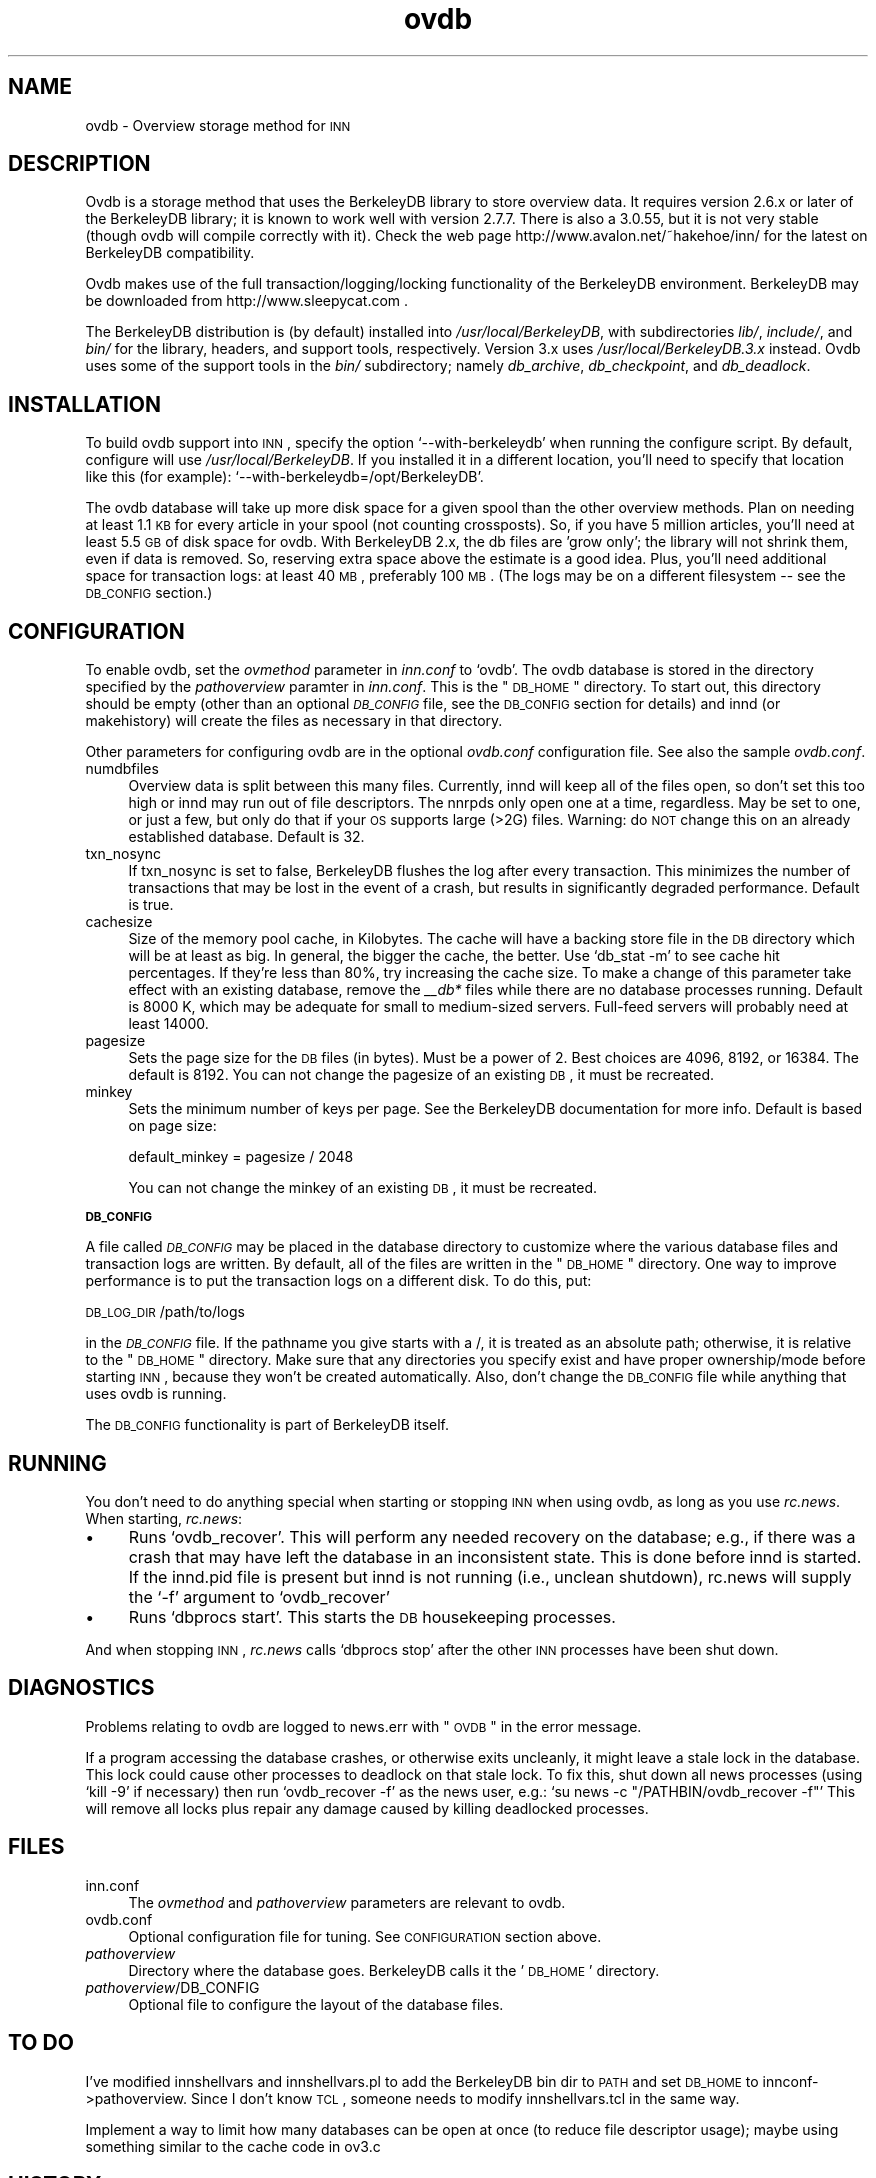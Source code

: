 .\" Automatically generated by Pod::Man version 1.02
.\" Fri Jun  9 00:11:13 2000
.\"
.\" Standard preamble:
.\" ======================================================================
.de Sh \" Subsection heading
.br
.if t .Sp
.ne 5
.PP
\fB\\$1\fR
.PP
..
.de Sp \" Vertical space (when we can't use .PP)
.if t .sp .5v
.if n .sp
..
.de Ip \" List item
.br
.ie \\n(.$>=3 .ne \\$3
.el .ne 3
.IP "\\$1" \\$2
..
.de Vb \" Begin verbatim text
.ft CW
.nf
.ne \\$1
..
.de Ve \" End verbatim text
.ft R

.fi
..
.\" Set up some character translations and predefined strings.  \*(-- will
.\" give an unbreakable dash, \*(PI will give pi, \*(L" will give a left
.\" double quote, and \*(R" will give a right double quote.  | will give a
.\" real vertical bar.  \*(C+ will give a nicer C++.  Capital omega is used
.\" to do unbreakable dashes and therefore won't be available.  \*(C` and
.\" \*(C' expand to `' in nroff, nothing in troff, for use with C<>
.tr \(*W-|\(bv\*(Tr
.ds C+ C\v'-.1v'\h'-1p'\s-2+\h'-1p'+\s0\v'.1v'\h'-1p'
.ie n \{\
.    ds -- \(*W-
.    ds PI pi
.    if (\n(.H=4u)&(1m=24u) .ds -- \(*W\h'-12u'\(*W\h'-12u'-\" diablo 10 pitch
.    if (\n(.H=4u)&(1m=20u) .ds -- \(*W\h'-12u'\(*W\h'-8u'-\"  diablo 12 pitch
.    ds L" ""
.    ds R" ""
.    ds C` `
.    ds C' '
'br\}
.el\{\
.    ds -- \|\(em\|
.    ds PI \(*p
.    ds L" ``
.    ds R" ''
'br\}
.\"
.\" If the F register is turned on, we'll generate index entries on stderr
.\" for titles (.TH), headers (.SH), subsections (.Sh), items (.Ip), and
.\" index entries marked with X<> in POD.  Of course, you'll have to process
.\" the output yourself in some meaningful fashion.
.if \nF \{\
.    de IX
.    tm Index:\\$1\t\\n%\t"\\$2"
.    .
.    nr % 0
.    rr F
.\}
.\"
.\" For nroff, turn off justification.  Always turn off hyphenation; it
.\" makes way too many mistakes in technical documents.
.hy 0
.if n .na
.\"
.\" Accent mark definitions (@(#)ms.acc 1.5 88/02/08 SMI; from UCB 4.2).
.\" Fear.  Run.  Save yourself.  No user-serviceable parts.
.bd B 3
.    \" fudge factors for nroff and troff
.if n \{\
.    ds #H 0
.    ds #V .8m
.    ds #F .3m
.    ds #[ \f1
.    ds #] \fP
.\}
.if t \{\
.    ds #H ((1u-(\\\\n(.fu%2u))*.13m)
.    ds #V .6m
.    ds #F 0
.    ds #[ \&
.    ds #] \&
.\}
.    \" simple accents for nroff and troff
.if n \{\
.    ds ' \&
.    ds ` \&
.    ds ^ \&
.    ds , \&
.    ds ~ ~
.    ds /
.\}
.if t \{\
.    ds ' \\k:\h'-(\\n(.wu*8/10-\*(#H)'\'\h"|\\n:u"
.    ds ` \\k:\h'-(\\n(.wu*8/10-\*(#H)'\`\h'|\\n:u'
.    ds ^ \\k:\h'-(\\n(.wu*10/11-\*(#H)'^\h'|\\n:u'
.    ds , \\k:\h'-(\\n(.wu*8/10)',\h'|\\n:u'
.    ds ~ \\k:\h'-(\\n(.wu-\*(#H-.1m)'~\h'|\\n:u'
.    ds / \\k:\h'-(\\n(.wu*8/10-\*(#H)'\z\(sl\h'|\\n:u'
.\}
.    \" troff and (daisy-wheel) nroff accents
.ds : \\k:\h'-(\\n(.wu*8/10-\*(#H+.1m+\*(#F)'\v'-\*(#V'\z.\h'.2m+\*(#F'.\h'|\\n:u'\v'\*(#V'
.ds 8 \h'\*(#H'\(*b\h'-\*(#H'
.ds o \\k:\h'-(\\n(.wu+\w'\(de'u-\*(#H)/2u'\v'-.3n'\*(#[\z\(de\v'.3n'\h'|\\n:u'\*(#]
.ds d- \h'\*(#H'\(pd\h'-\w'~'u'\v'-.25m'\f2\(hy\fP\v'.25m'\h'-\*(#H'
.ds D- D\\k:\h'-\w'D'u'\v'-.11m'\z\(hy\v'.11m'\h'|\\n:u'
.ds th \*(#[\v'.3m'\s+1I\s-1\v'-.3m'\h'-(\w'I'u*2/3)'\s-1o\s+1\*(#]
.ds Th \*(#[\s+2I\s-2\h'-\w'I'u*3/5'\v'-.3m'o\v'.3m'\*(#]
.ds ae a\h'-(\w'a'u*4/10)'e
.ds Ae A\h'-(\w'A'u*4/10)'E
.    \" corrections for vroff
.if v .ds ~ \\k:\h'-(\\n(.wu*9/10-\*(#H)'\s-2\u~\d\s+2\h'|\\n:u'
.if v .ds ^ \\k:\h'-(\\n(.wu*10/11-\*(#H)'\v'-.4m'^\v'.4m'\h'|\\n:u'
.    \" for low resolution devices (crt and lpr)
.if \n(.H>23 .if \n(.V>19 \
\{\
.    ds : e
.    ds 8 ss
.    ds o a
.    ds d- d\h'-1'\(ga
.    ds D- D\h'-1'\(hy
.    ds th \o'bp'
.    ds Th \o'LP'
.    ds ae ae
.    ds Ae AE
.\}
.rm #[ #] #H #V #F C
.\" ======================================================================
.\"
.IX Title "ovdb 5"
.TH ovdb 5 "INN 2.3" "2000-06-09" "InterNetNews Documentation"
.UC
.SH "NAME"
ovdb \- Overview storage method for \s-1INN\s0
.SH "DESCRIPTION"
.IX Header "DESCRIPTION"
Ovdb is a storage method that uses the BerkeleyDB library to store overview
data.  It requires version 2.6.x or later of the BerkeleyDB library; it is
known to work well with version 2.7.7.  There is also a 3.0.55, but it is
not very stable (though ovdb will compile correctly with it).  Check the
web page http://www.avalon.net/~hakehoe/inn/ for the latest on BerkeleyDB
compatibility.
.PP
Ovdb makes use of the full transaction/logging/locking functionality of the
BerkeleyDB environment.  BerkeleyDB may be downloaded from
http://www.sleepycat.com .
.PP
The BerkeleyDB distribution is (by default) installed into
\&\fI/usr/local/BerkeleyDB\fR, with subdirectories \fIlib/\fR, \fIinclude/\fR, and
\&\fIbin/\fR for the library, headers, and support tools, respectively.
Version 3.x uses \fI/usr/local/BerkeleyDB.3.x\fR instead.
Ovdb uses some of the support tools in the \fIbin/\fR subdirectory; namely
\&\fIdb_archive\fR, \fIdb_checkpoint\fR, and \fIdb_deadlock\fR.
.SH "INSTALLATION"
.IX Header "INSTALLATION"
To build ovdb support into \s-1INN\s0, specify the option \f(CW\*(C`\-\-with\-berkeleydb\*(C'\fR
when running the configure script.  By default, configure will use
\&\fI/usr/local/BerkeleyDB\fR.
If you installed it in a different location, you'll need to specify
that location like this (for example): \f(CW\*(C`\-\-with\-berkeleydb=/opt/BerkeleyDB\*(C'\fR.
.PP
The ovdb database will take up more disk space for a given spool than
the other overview methods.  Plan on needing at least 1.1 \s-1KB\s0 for every
article in your spool (not counting crossposts).  So, if you have 5
million articles, you'll need at least 5.5 \s-1GB\s0 of disk space for ovdb.
With BerkeleyDB 2.x, the db files are 'grow only'; the library will
not shrink them, even if data is removed.  So, reserving extra space
above the estimate is a good idea.
Plus, you'll need additional space for transaction logs: at least 40 \s-1MB\s0,
preferably 100 \s-1MB\s0.  (The logs may be on a different filesystem
\&\-\- see the \s-1DB_CONFIG\s0 section.)
.SH "CONFIGURATION"
.IX Header "CONFIGURATION"
To enable ovdb, set the \fIovmethod\fR parameter in \fIinn.conf\fR to \f(CW\*(C`ovdb\*(C'\fR.
The ovdb database is stored in the directory specified by the \fIpathoverview\fR
paramter in \fIinn.conf\fR.  This is the \*(L"\s-1DB_HOME\s0\*(R" directory.  To start out,
this directory should be empty (other than an optional \fI\s-1DB_CONFIG\s0\fR file,
see the \s-1DB_CONFIG\s0 section for details) and innd (or makehistory) will
create the files as necessary in that directory.
.PP
Other parameters for configuring ovdb are in the optional \fIovdb.conf\fR
configuration file.  See also the sample \fIovdb.conf\fR.
.Ip "numdbfiles" 4
.IX Item "numdbfiles"
Overview data is split between this many files.  Currently,
innd will keep all of the files open, so don't set this too high
or innd may run out of file descriptors.  The nnrpds only open one
at a time, regardless.  May be set to one, or just a few, but only
do that if your \s-1OS\s0 supports large (>2G) files.
Warning: do \s-1NOT\s0 change this on an already established database.
Default is 32.
.Ip "txn_nosync" 4
.IX Item "txn_nosync"
If txn_nosync is set to false, BerkeleyDB flushes the log after every
transaction.  This minimizes the number of transactions that may be lost
in the event of a crash, but results in significantly degraded
performance.  Default is true.
.Ip "cachesize" 4
.IX Item "cachesize"
Size of the memory pool cache, in Kilobytes.  The cache will have a
backing store file in the \s-1DB\s0 directory which will be at least as big.
In general, the bigger the cache, the better.  Use \f(CW\*(C`db_stat \-m\*(C'\fR to see
cache hit percentages.  If they're less than 80%, try increasing the
cache size.  To make a change of this parameter take effect with an
existing database, remove the \fI_\|_db*\fR files while there are no
database processes running.  Default is 8000 K, which may be
adequate for small to medium-sized servers.  Full-feed servers will
probably need at least 14000.
.Ip "pagesize" 4
.IX Item "pagesize"
Sets the page size for the \s-1DB\s0 files (in bytes).  Must be a power of 2.
Best choices are 4096, 8192, or 16384.  The default is 8192.
You can not change the pagesize of an existing \s-1DB\s0, it must be recreated.
.Ip "minkey" 4
.IX Item "minkey"
Sets the minimum number of keys per page.  See the BerkeleyDB
documentation for more info.  Default is based on page size:
.Sp
.Vb 1
\& default_minkey = pagesize / 2048
.Ve
You can not change the minkey of an existing \s-1DB\s0, it must be recreated.
.Sh "\s-1DB_CONFIG\s0"
.IX Subsection "DB_CONFIG"
A file called \fI\s-1DB_CONFIG\s0\fR may be placed in the database directory to
customize where the various database files and transaction logs are
written.  By default, all of the files are written in the \*(L"\s-1DB_HOME\s0\*(R"
directory.  One way to improve performance is to put the transaction
logs on a different disk.  To do this, put:
.PP
\&\s-1DB_LOG_DIR\s0 /path/to/logs
.PP
in the \fI\s-1DB_CONFIG\s0\fR file.  If the pathname you give starts with a /,
it is treated as an absolute path; otherwise, it is relative to the
\&\*(L"\s-1DB_HOME\s0\*(R" directory.  Make sure that any directories you specify 
exist and have proper ownership/mode before starting \s-1INN\s0, because 
they won't be created automatically.  Also, don't change the \s-1DB_CONFIG\s0
file while anything that uses ovdb is running.
.PP
The \s-1DB_CONFIG\s0 functionality is part of BerkeleyDB itself.
.SH "RUNNING"
.IX Header "RUNNING"
You don't need to do anything special when starting or stopping \s-1INN\s0
when using ovdb, as long as you use \fIrc.news\fR.  When starting,
\&\fIrc.news\fR:
.Ip "\(bu" 4
Runs \f(CW\*(C`ovdb_recover\*(C'\fR.  This will perform any needed recovery on the
database; e.g., if there was a crash that may have left the database
in an inconsistent state.  This is done before innd is started.  If
the innd.pid file is present but innd is not running (i.e., unclean
shutdown), rc.news will supply the \f(CW\*(C`\-f\*(C'\fR argument to \f(CW\*(C`ovdb_recover\*(C'\fR
.Ip "\(bu" 4
Runs \f(CW\*(C`dbprocs start\*(C'\fR.  This starts the \s-1DB\s0 housekeeping processes.
.PP
And when stopping \s-1INN\s0, \fIrc.news\fR calls \f(CW\*(C`dbprocs stop\*(C'\fR after the
other \s-1INN\s0 processes have been shut down.
.SH "DIAGNOSTICS"
.IX Header "DIAGNOSTICS"
Problems relating to ovdb are logged to news.err with \*(L"\s-1OVDB\s0\*(R" in the
error message.
.PP
If a program accessing the database crashes, or otherwise exits
uncleanly, it might leave a stale lock in the database.  This lock
could cause other processes to deadlock on that stale lock.  To
fix this, shut down all news processes (using
\&\f(CW\*(C`kill \-9\*(C'\fR if necessary) then run \f(CW\*(C`ovdb_recover \-f\*(C'\fR as the
news user, e.g.: \f(CW\*(C`su news \-c "/PATHBIN/ovdb_recover \-f"\*(C'\fR
This will remove all locks plus repair any damage caused by
killing deadlocked processes.
.SH "FILES"
.IX Header "FILES"
.Ip "inn.conf" 4
.IX Item "inn.conf"
The \fIovmethod\fR and \fIpathoverview\fR parameters are relevant to ovdb.
.Ip "ovdb.conf" 4
.IX Item "vdb.conf"
Optional configuration file for tuning.  See \s-1CONFIGURATION\s0 section above.
.Ip "\fIpathoverview\fR" 4
.IX Item "pathoverview"
Directory where the database goes.  BerkeleyDB calls it the '\s-1DB_HOME\s0'
directory.
.Ip "\fIpathoverview\fR/DB_CONFIG" 4
.IX Item "pathoverview/DB_CONFIG"
Optional file to configure the layout of the database files.
.SH "TO DO"
.IX Header "TO DO"
I've modified innshellvars and innshellvars.pl to add the BerkeleyDB
bin dir to \s-1PATH\s0 and set \s-1DB_HOME\s0 to innconf->pathoverview.  Since I
don't know \s-1TCL\s0, someone needs to modify innshellvars.tcl in the same
way.
.PP
Implement a way to limit how many databases can be open at once (to
reduce file descriptor usage); maybe using something similar to the
cache code in ov3.c
.SH "HISTORY"
.IX Header "HISTORY"
Written by Heath Kehoe <hakehoe@avalon.net> for InterNetNews
.SH "SEE ALSO"
.IX Header "SEE ALSO"
\&\fIrc.news\fR\|(8), \fIinn.conf\fR\|(5), \fIdbprocs\fR\|(8), \fIovdb_recover\fR\|(8), \fIovdb_upgrade\fR\|(8)
.PP
BerkeleyDB documentation, in the \fIdocs\fR directory of the BerkeleyDB
source distribution, or on the Sleepycat web page: http://www.sleepycat.com/
